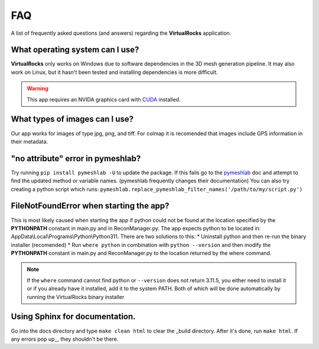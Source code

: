 FAQ
----


A list of frequently asked questions (and answers) regarding the 
**VirtualRocks** application.


What operating system can I use?
^^^^^^^^^^^^^^^^^^^^^^^^^^^^^^^^

**VirtualRocks** only works on Windows due to software dependencies in the 3D mesh generation pipeline. 
It may also work on Linux, but it hasn't been tested and installing dependencies is more difficult.

.. warning::
    This app requires an NVIDA graphics card with `CUDA <https://developer.nvidia.com/cuda-zone>`_ installed.


What types of images can I use?
^^^^^^^^^^^^^^^^^^^^^^^^^^^^^^^^
Our app works for images of type jpg, png, and tiff.
For colmap it is recomended that images include GPS information in their metadata.


"no attribute" error in pymeshlab?
^^^^^^^^^^^^^^^^^^^^^^^^^^^^^^^^^
Try running ``pip install pymeshlab -U`` to update the package. If this fails go to the `pymeshlab <https://pymeshlab.readthedocs.io/en/latest/>`_
doc and attempt to find the updated method or variable names. (pymeshlab frequently changes their documentation)
You can also try creating a python script which runs: ``pymeshlab.replace_pymeshlab_filter_names('/path/to/my/script.py')``

FileNotFoundError when starting the app?
^^^^^^^^^^^^^^^^^^^^^^^^^^^^^^^^^^^^^^^^
This is most likely caused when starting the app if python could not be found at the location 
specified by the **PYTHONPATH** constant in main.py and in ReconManager.py. The app expects python to be located in:
AppData\\Local\\Programs\\Python\\Python311. There are two solutions to this:
* Uninstall python and then re-run the binary installer (recomended)
* Run ``where python`` in combination with ``python --version`` and then modify the **PYTHONPATH** constant in main.py and ReconManager.py to the location 
returned by the where command.

.. note::
    If the ``where`` command cannot find python or ``--version`` does not return 3.11.5, you either need to install it or if you already have it installed, 
    add it to the system PATH. Both of which will be done automatically by running the VirtualRocks binary installer

Using Sphinx for documentation.
^^^^^^^^^^^^^^^^^^^^^^^^^^^^^^^
Go into the docs directory and type ``make clean html`` to clear the _build directory. After it's done,
run ``make html``. If any errors pop up,,, they shouldn't be there.